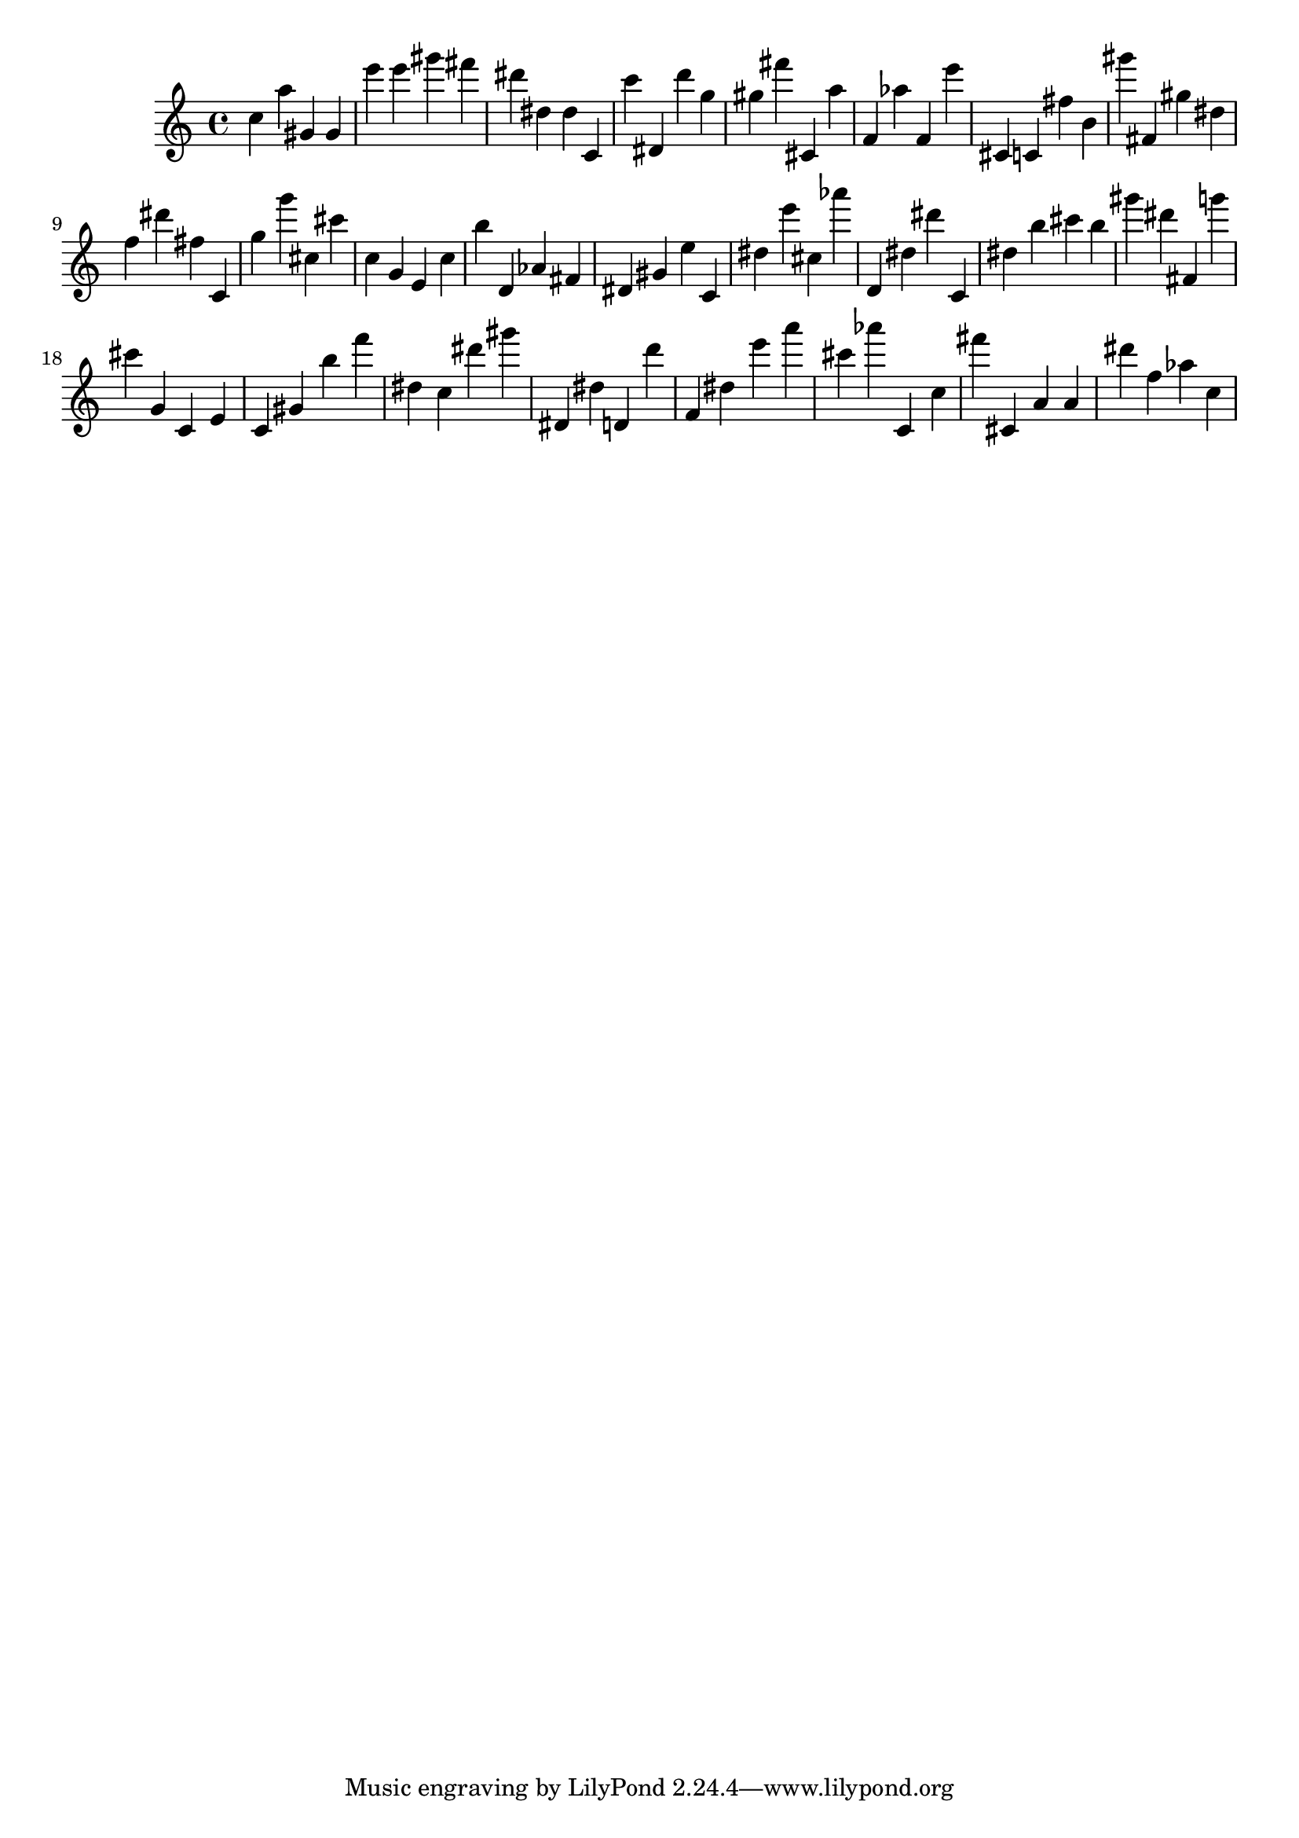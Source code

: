 \version "2.18.2"
\score {

{
\clef treble
c'' a'' gis' gis' e''' e''' gis''' fis''' dis''' dis'' dis'' c' c''' dis' d''' g'' gis'' fis''' cis' a'' f' as'' f' e''' cis' c' fis'' b' gis''' fis' gis'' dis'' f'' dis''' fis'' c' g'' g''' cis'' cis''' c'' g' e' c'' b'' d' as' fis' dis' gis' e'' c' dis'' e''' cis'' as''' d' dis'' dis''' c' dis'' b'' cis''' b'' gis''' dis''' fis' g''' cis''' g' c' e' c' gis' b'' f''' dis'' c'' dis''' gis''' dis' dis'' d' d''' f' dis'' e''' a''' cis''' as''' c' c'' fis''' cis' a' a' dis''' f'' as'' c'' 
}

 \midi { }
 \layout { }
}